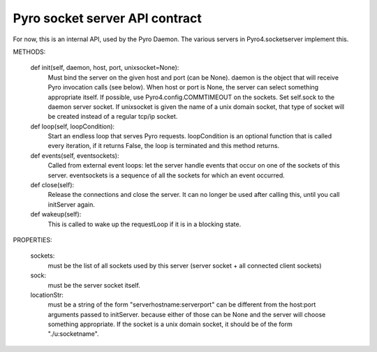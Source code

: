 Pyro socket server API contract
*******************************

For now, this is an internal API, used by the Pyro Daemon.
The various servers in Pyro4.socketserver implement this.


METHODS:

    def init(self, daemon, host, port, unixsocket=None):
        Must bind the server on the given host and port (can be None).
        daemon is the object that will receive Pyro invocation calls (see below).
        When host or port is None, the server can select something appropriate itself.
        If possible, use Pyro4.config.COMMTIMEOUT on the sockets.
        Set self.sock to the daemon server socket.
        If unixsocket is given the name of a unix domain socket, that type of socket
        will be created instead of a regular tcp/ip socket.

    def loop(self, loopCondition):
        Start an endless loop that serves Pyro requests.
        loopCondition is an optional function that is called every iteration,
        if it returns False, the loop is terminated and this method returns.

    def events(self, eventsockets):
        Called from external event loops: let the server handle events that occur on one of the sockets of this server.
        eventsockets is a sequence of all the sockets for which an event occurred.

    def close(self):
        Release the connections and close the server. It can no longer be used after calling this,
        until you call initServer again.

    def wakeup(self):
        This is called to wake up the requestLoop if it is in a blocking state.

PROPERTIES:

    sockets:
        must be the list of all sockets used by this server (server socket + all connected client sockets)

    sock:
        must be the server socket itself.

    locationStr:
        must be a string of the form "serverhostname:serverport"
        can be different from the host:port arguments passed to initServer.
        because either of those can be None and the server will choose something appropriate.
        If the socket is a unix domain socket, it should be of the form "./u:socketname".
